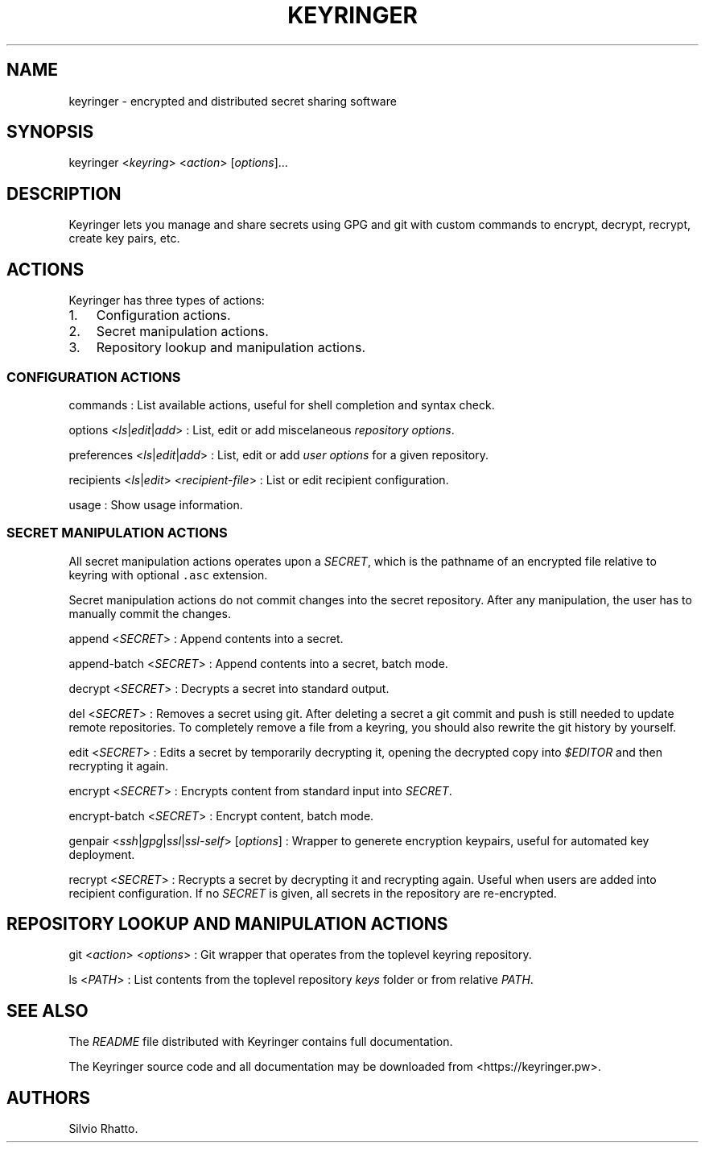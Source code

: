 .TH KEYRINGER 1 "August 17, 2013" "Keyringer User Manual"
.SH NAME
.PP
keyringer - encrypted and distributed secret sharing software
.SH SYNOPSIS
.PP
keyringer <\f[I]keyring\f[]> <\f[I]action\f[]> [\f[I]options\f[]]...
.SH DESCRIPTION
.PP
Keyringer lets you manage and share secrets using GPG and git with
custom commands to encrypt, decrypt, recrypt, create key pairs, etc.
.SH ACTIONS
.PP
Keyringer has three types of actions:
.IP "1." 3
Configuration actions.
.IP "2." 3
Secret manipulation actions.
.IP "3." 3
Repository lookup and manipulation actions.
.SS CONFIGURATION ACTIONS
.PP
commands : List available actions, useful for shell completion and
syntax check.
.PP
options <\f[I]ls\f[]|\f[I]edit\f[]|\f[I]add\f[]> : List, edit or add
miscelaneous \f[I]repository options\f[].
.PP
preferences <\f[I]ls\f[]|\f[I]edit\f[]|\f[I]add\f[]> : List, edit or add
\f[I]user options\f[] for a given repository.
.PP
recipients <\f[I]ls\f[]|\f[I]edit\f[]> <\f[I]recipient-file\f[]> : List
or edit recipient configuration.
.PP
usage : Show usage information.
.SS SECRET MANIPULATION ACTIONS
.PP
All secret manipulation actions operates upon a \f[I]SECRET\f[], which
is the pathname of an encrypted file relative to keyring with optional
\f[C]\&.asc\f[] extension.
.PP
Secret manipulation actions do not commit changes into the secret
repository.
After any manipulation, the user has to manually commit the changes.
.PP
append <\f[I]SECRET\f[]> : Append contents into a secret.
.PP
append-batch <\f[I]SECRET\f[]> : Append contents into a secret, batch
mode.
.PP
decrypt <\f[I]SECRET\f[]> : Decrypts a secret into standard output.
.PP
del <\f[I]SECRET\f[]> : Removes a secret using git.
After deleting a secret a git commit and push is still needed to update
remote repositories.
To completely remove a file from a keyring, you should also rewrite the
git history by yourself.
.PP
edit <\f[I]SECRET\f[]> : Edits a secret by temporarily decrypting it,
opening the decrypted copy into \f[I]$EDITOR\f[] and then recrypting it
again.
.PP
encrypt <\f[I]SECRET\f[]> : Encrypts content from standard input into
\f[I]SECRET\f[].
.PP
encrypt-batch <\f[I]SECRET\f[]> : Encrypt content, batch mode.
.PP
genpair <\f[I]ssh\f[]|\f[I]gpg\f[]|\f[I]ssl\f[]|\f[I]ssl-self\f[]>
[\f[I]options\f[]] : Wrapper to generete encryption keypairs, useful for
automated key deployment.
.PP
recrypt <\f[I]SECRET\f[]> : Recrypts a secret by decrypting it and
recrypting again.
Useful when users are added into recipient configuration.
If no \f[I]SECRET\f[] is given, all secrets in the repository are
re-encrypted.
.SH REPOSITORY LOOKUP AND MANIPULATION ACTIONS
.PP
git <\f[I]action\f[]> <\f[I]options\f[]> : Git wrapper that operates
from the toplevel keyring repository.
.PP
ls <\f[I]PATH\f[]> : List contents from the toplevel repository
\f[I]keys\f[] folder or from relative \f[I]PATH\f[].
.SH SEE ALSO
.PP
The \f[I]README\f[] file distributed with Keyringer contains full
documentation.
.PP
The Keyringer source code and all documentation may be downloaded from
<https://keyringer.pw>.
.SH AUTHORS
Silvio Rhatto.
